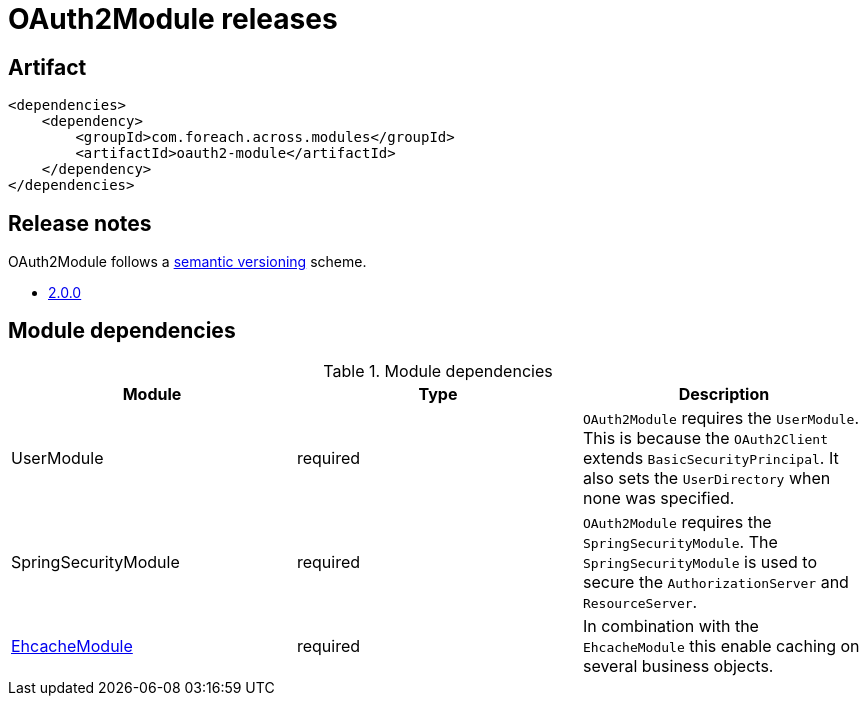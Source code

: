 = OAuth2Module releases

[[module-artifact]]
== Artifact

[source,xml]
----
<dependencies>
    <dependency>
        <groupId>com.foreach.across.modules</groupId>
        <artifactId>oauth2-module</artifactId>
    </dependency>
</dependencies>
----

== Release notes

OAuth2Module follows a https://semver.org[semantic versioning] scheme.

* xref:releases/2.x.adoc#2-0-0[2.0.0]

[[module-dependencies]]
== Module dependencies

.Module dependencies
|===
|Module |Type |Description

|UserModule
|required
|`OAuth2Module` requires the `UserModule`. This is because the `OAuth2Client` extends `BasicSecurityPrincipal`.
It also sets the `UserDirectory` when none was specified.

|SpringSecurityModule
|required
|`OAuth2Module` requires the `SpringSecurityModule`. The `SpringSecurityModule` is used to secure the `AuthorizationServer` and `ResourceServer`.

|<<integration:ehcache,EhcacheModule>>
|required
|In combination with the `EhcacheModule` this enable caching on several business objects.

|===